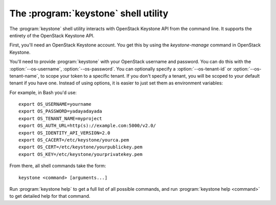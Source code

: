 The :program:`keystone` shell utility
=========================================

.. program:: keystone
.. highlight:: bash


The :program:`keystone` shell utility interacts with OpenStack Keystone API
from the command line. It supports the entirety of the OpenStack Keystone API.

First, you'll need an OpenStack Keystone account. You get this by using the 
`keystone-manage` command in OpenStack Keystone.

You'll need to provide :program:`keystone` with your OpenStack username and
password. You can do this with the :option:`--os-username`, :option:`--os-password`.
You can optionally specify a :option:`--os-tenant-id` or :option:`--os-tenant-name`,
to scope your token to a specific tenant.  If you don't specify a tenant, you
will be scoped to your default tenant if you have one.  Instead of using 
options, it is easier to just set them as environment variables:

.. envvar:: OS_USERNAME

    Your Keystone username.

.. envvar:: OS_PASSWORD

    Your Keystone password.

.. envvar:: OS_TENANT_NAME

    Name of Keystone Tenant.

.. envvar:: OS_TENANT_ID

    ID of Keystone Tenant.

.. envvar:: OS_AUTH_URL

    The OpenStack API server URL.

.. envvar:: OS_IDENTITY_API_VERSION

    The OpenStack Identity API version.

.. envvar:: OS_CACERT

    The location for the CA truststore (PEM formatted) for this client.

.. envvar:: OS_CERT

    The location for the keystore (PEM formatted) containing the public
    key of this client.  This keystore can also optionally contain the
    private key of this client.

.. envvar:: OS_KEY

    The location for the keystore (PEM formatted) containing the private
    key of this client.  This value can be empty if the private key is
    included in the OS_CERT file.

For example, in Bash you'd use::

    export OS_USERNAME=yourname
    export OS_PASSWORD=yadayadayada
    export OS_TENANT_NAME=myproject
    export OS_AUTH_URL=http(s)://example.com:5000/v2.0/
    export OS_IDENTITY_API_VERSION=2.0
    export OS_CACERT=/etc/keystone/yourca.pem
    export OS_CERT=/etc/keystone/yourpublickey.pem
    export OS_KEY=/etc/keystone/yourprivatekey.pem

From there, all shell commands take the form::

    keystone <command> [arguments...]

Run :program:`keystone help` to get a full list of all possible commands,
and run :program:`keystone help <command>` to get detailed help for that
command.
